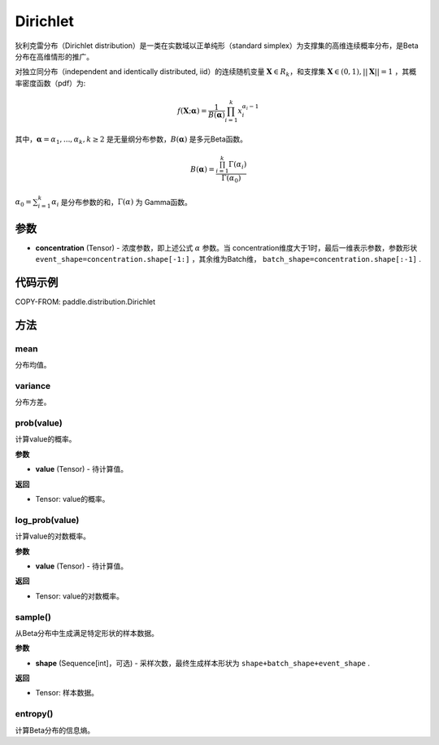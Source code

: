 .. _cn_api_paddle_distribution_Dirichlet:

Dirichlet
-------------------------------

.. py:class:: paddle.distribution.Dirichlet(concentration)


狄利克雷分布（Dirichlet distribution）是一类在实数域以正单纯形（standard simplex）为支撑集的高维连续概率分布，是Beta分布在高维情形的推广。

对独立同分布（independent and identically distributed, iid）的连续随机变量 
:math:`\boldsymbol X \in R_k`，和支撑集 :math:`\boldsymbol X \in (0,1), ||\boldsymbol X|| = 1` ，其概率密度函数（pdf）为:

.. math::

    f(\boldsymbol X; \boldsymbol \alpha) = \frac{1}{B(\boldsymbol \alpha)} \prod_{i=1}^{k}x_i^{\alpha_i-1} 

其中，:math:`\boldsymbol \alpha = {\alpha_1,...,\alpha_k}, k \ge 2` 是无量纲分布参数，:math:`B(\boldsymbol \alpha)` 是多元Beta函数。

.. math::

    B(\boldsymbol \alpha) = \frac{\prod_{i=1}^{k} \Gamma(\alpha_i)}{\Gamma(\alpha_0)}

:math:`\alpha_0=\sum_{i=1}^{k} \alpha_i` 是分布参数的和，:math:`\Gamma(\alpha)` 为
Gamma函数。

参数
:::::::::

- **concentration** (Tensor) - 浓度参数，即上述公式 :math:`\alpha` 参数。当
  concentration维度大于1时，最后一维表示参数，参数形状 
  ``event_shape=concentration.shape[-1:]`` ，其余维为Batch维，
  ``batch_shape=concentration.shape[:-1]`` .


代码示例
:::::::::

COPY-FROM: paddle.distribution.Dirichlet

方法
:::::::::

mean
'''''''''

分布均值。


variance
'''''''''

分布方差。


prob(value)
'''''''''

计算value的概率。

**参数**

- **value** (Tensor) - 待计算值。
    
**返回**

- Tensor: value的概率。


log_prob(value)
'''''''''

计算value的对数概率。

**参数**

- **value** (Tensor) - 待计算值。
    
**返回**

- Tensor: value的对数概率。


sample()
'''''''''

从Beta分布中生成满足特定形状的样本数据。

**参数**

- **shape** (Sequence[int]，可选) - 采样次数，最终生成样本形状为 ``shape+batch_shape+event_shape`` .

**返回**

- Tensor: 样本数据。

entropy()
'''''''''

计算Beta分布的信息熵。
